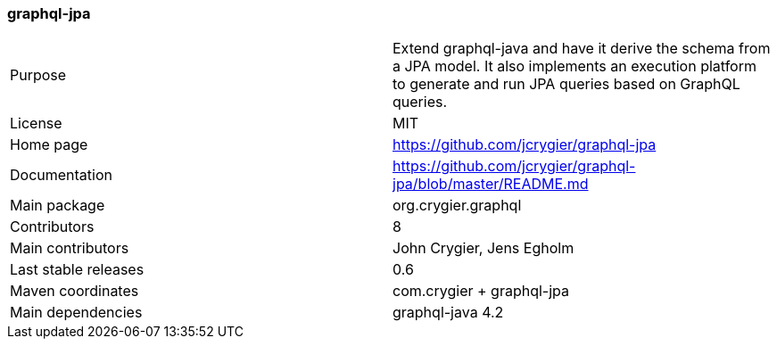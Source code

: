 //
// Copyright (c) 2019 Contributors to the Eclipse Foundation
//
// See the NOTICE file(s) distributed with this work for additional
// information regarding copyright ownership.
//
// Licensed under the Apache License, Version 2.0 (the "License");
// you may not use this file except in compliance with the License.
// You may obtain a copy of the License at
//
//     http://www.apache.org/licenses/LICENSE-2.0
//
// Unless required by applicable law or agreed to in writing, software
// distributed under the License is distributed on an "AS IS" BASIS,
// WITHOUT WARRANTIES OR CONDITIONS OF ANY KIND, either express or implied.
// See the License for the specific language governing permissions and
// limitations under the License.
//
[[graphql_jpa]]
=== graphql-jpa

[cols="1,1"]
|===
|Purpose|Extend graphql-java and have it derive the schema from a JPA model. It also implements an execution platform to generate and run JPA queries based on GraphQL queries.
|License|MIT
|Home page|https://github.com/jcrygier/graphql-jpa
|Documentation|https://github.com/jcrygier/graphql-jpa/blob/master/README.md
|Main package|org.crygier.graphql
|Contributors|8
|Main contributors|John Crygier, Jens Egholm
|Last stable releases|0.6
|Maven coordinates|com.crygier + graphql-jpa
|Main dependencies|graphql-java 4.2
|===